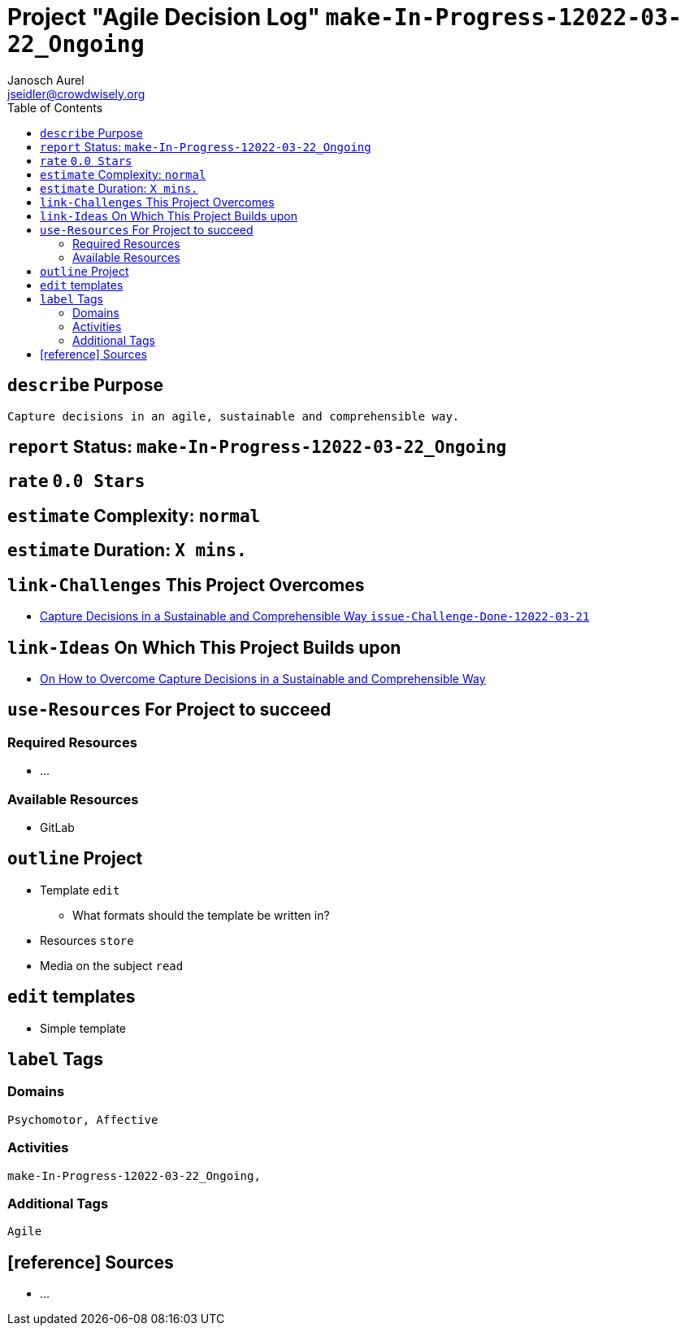 = Project "Agile Decision Log" kbd:[make-In-Progress-12022-03-22_Ongoing]
:author: Janosch Aurel 
:email: jseidler@crowdwisely.org
:toc: left
:experimental:

[define-purpose]
== kbd:[describe] Purpose

	Capture decisions in an agile, sustainable and comprehensible way.


[report-status]
== kbd:[report] Status: kbd:[make-In-Progress-12022-03-22_Ongoing]


[rate]
== kbd:[rate] kbd:[0.0 Stars]


[estimate-complexity]
== kbd:[estimate] Complexity: kbd:[normal]


[estimate-duration]
== kbd:[estimate] Duration: kbd:[X mins.]


[link-challenges-this-project-overcomes]
== kbd:[link-Challenges] This Project Overcomes

	* https://source.crowdwisely.org/co-create/issue-challenges/-/blob/main/Capture-Decisions-in-a-Sustainable-and-Comprehensible-Way%5Bissue-Challenge-Done-12022-03-21_document_capture_decide_Sustainability_Simplicity_Psychomotor%5D.adoc[Capture Decisions in a Sustainable and Comprehensible Way kbd:[issue-Challenge-Done-12022-03-21]]


[link-ideas-on-which-this-project-builds-upon]
== kbd:[link-Ideas] On Which This Project Builds upon

    * https://source.crowdwisely.org/co-create/conceive-ideas/on-how-to-overcome-capture-decisions-in-a-sustainable-and-comprehensible-way[On How to Overcome Capture Decisions in a Sustainable and Comprehensible Way]


[use-resources-for-project-to-succeed]
== kbd:[use-Resources] For Project to succeed

[required-resources]
=== Required Resources

    * ...

[available-resources]
=== Available Resources

	* GitLab


[outline-project]
== kbd:[outline] Project

	* Template kbd:[edit]
		** What formats should the template be written in?
	* Resources kbd:[store]
	* Media on the subject kbd:[read]


[edit-templates]
== kbd:[edit] templates

	* Simple template


[label-tags]
== kbd:[label] Tags

[domains]
=== Domains

    Psychomotor, Affective

[activities]
=== Activities

    make-In-Progress-12022-03-22_Ongoing, 
    

[additional-tags]
=== Additional Tags

	Agile
     

[reference-sources]
== [reference] Sources

	* ...

